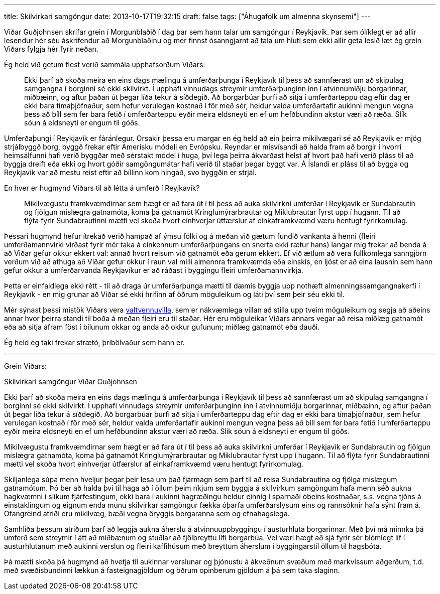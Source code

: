 ---
title: Skilvirkari samgöngur
date: 2013-10-17T19:32:15
draft: false
tags: ["Áhugafólk um almenna skynsemi"]
---

Viðar Guðjohnsen skrifar grein í Morgunblaðið í dag þar sem hann talar um samgöngur í Reykjavík. Þar sem ólíklegt er að allir lesendur hér séu áskrifendur að Morgunblaðinu og mér finnst ósanngjarnt að tala um hluti sem ekki allir geta lesið læt ég grein Viðars fylgja hér fyrir neðan.

Ég held við getum flest verið sammála upphafsorðum Viðars:

____
Ekki þarf að skoða meira en eins dags mælingu á umferðarþunga í Reykjavík til þess að sannfærast um að skipulag samgangna í borginni sé ekki skilvirkt. Í upphafi vinnudags streymir umferðarþunginn inn í atvinnumiðju borgarinnar, miðbæinn, og aftur þaðan út þegar líða tekur á síðdegið. Að borgarbúar þurfi að sitja í umferðarteppu dag eftir dag er ekki bara tímaþjófnaður, sem hefur verulegan kostnað í för með sér, heldur valda umferðartafir aukinni mengun vegna þess að bíll sem fer bara fetið í umferðarteppu eyðir meira eldsneyti en ef um hefðbundinn akstur væri að ræða. Slík sóun á eldsneyti er engum til góðs.
____

Umferðaþungi í Reykjavík er fáránlegur. Orsakir þessa eru margar en ég held að ein þeirra mikilvægari sé að Reykjavík er mjög strjálbyggð borg, byggð frekar eftir Amerísku módeli en Evrópsku. Reyndar er misvísandi að halda fram að borgir í hvorri heimsálfunni hafi verið byggðar með sérstakt módel í huga, því lega þeirra ákvarðast helst af hvort það hafi verið pláss til að byggja dreift eða ekki og hvort góðir samgöngumátar hafi verið til staðar þegar byggt var. Á Íslandi er pláss til að bygga og Reykjavík var að mestu reist eftir að bíllinn kom hingað, svo byggðin er strjál.

En hver er hugmynd Viðars til að létta á umferð í Reyjkavík?

____
Mikilvægustu framkvæmdirnar sem hægt er að fara út í til þess að auka skilvirkni umferðar í Reykjavík er Sundabrautin og fjölgun mislægra gatnamóta, koma þá gatnamót Kringlumýrarbrautar og Miklubrautar fyrst upp í hugann. Til að flýta fyrir Sundabrautinni mætti vel skoða hvort einhverjar útfærslur af einkaframkvæmd væru hentugt fyrirkomulag.
____

Þessari hugmynd hefur ítrekað verið hampað af ýmsu fólki og á meðan við gætum fundið vankanta á henni (fleiri umferðamannvirki virðast fyrir mér taka á einkennum umferðarþungans en snerta ekki rætur hans) langar mig frekar að benda á að Viðar gefur okkur ekkert val: annað hvort reisum við gatnamót eða gerum ekkert. Ef við ætlum að vera fullkomlega sanngjörn verðum við að athuga að Viðar gefur okkur í raun val milli almennra framkvæmda eða einskis, en ljóst er að eina lausnin sem hann gefur okkur á umferðarvanda Reykjavíkur er að ráðast í byggingu fleiri umferðamannvirkja.

Þetta er einfaldlega ekki rétt - til að draga úr umferðarþunga mætti til dæmis byggja upp nothæft almenningssamgangnakerfi í Reykjavík - en mig grunar að Viðar sé ekki hrifinn af öðrum möguleikum og láti því sem þeir séu ekki til.

Mér sýnast þessi mistök Viðars vera http://en.wikipedia.org/wiki/False_dilemma[valtvennuvilla], sem er nákvæmlega villan að stilla upp tveim möguleikum og segja að aðeins annar hvor þeirra standi til boða á meðan fleiri eru til staðar. Hér eru möguleikar Viðars annars vegar að reisa miðlæg gatnamót eða að sitja áfram föst í bílunum okkar og anda að okkur gufunum; miðlæg gatnamót eða dauði.

Ég held ég taki frekar strætó, þríbölvaður sem hann er.


'''

Grein Viðars:


Skilvirkari samgöngur
Viðar Guðjohnsen


Ekki þarf að skoða meira en eins dags mælingu á umferðarþunga í Reykjavík til þess að sannfærast um að skipulag samgangna í borginni sé ekki skilvirkt. Í upphafi vinnudags streymir umferðarþunginn inn í atvinnumiðju borgarinnar, miðbæinn, og aftur þaðan út þegar líða tekur á síðdegið. Að borgarbúar þurfi að sitja í umferðarteppu dag eftir dag er ekki bara tímaþjófnaður, sem hefur verulegan kostnað í för með sér, heldur valda umferðartafir aukinni mengun vegna þess að bíll sem fer bara fetið í umferðarteppu eyðir meira eldsneyti en ef um hefðbundinn akstur væri að ræða. Slík sóun á eldsneyti er engum til góðs.

Mikilvægustu framkvæmdirnar sem hægt er að fara út í til þess að auka skilvirkni umferðar í Reykjavík er Sundabrautin og fjölgun mislægra gatnamóta, koma þá gatnamót Kringlumýrarbrautar og Miklubrautar fyrst upp í hugann. Til að flýta fyrir Sundabrautinni mætti vel skoða hvort einhverjar útfærslur af einkaframkvæmd væru hentugt fyrirkomulag.

Skiljanlega súpa menn hveljur þegar þeir lesa um það fjármagn sem þarf til að reisa Sundabrautina og fjölga mislægum gatnamótum. Þó ber að halda því til haga að í öllum þeim ríkjum sem byggja á skilvirkum samgöngum hafa menn séð aukna hagkvæmni í slíkum fjárfestingum, ekki bara í aukinni hagræðingu heldur einnig í sparnaði óbeins kostnaðar, s.s. vegna tjóns á einstaklingum og eignum enda munu skilvirkar samgöngur fækka óþarfa umferðarslysum eins og rannsóknir hafa sýnt fram á. Ofangreind atriði eru mikilvæg, bæði vegna öryggis borgaranna sem og efnahagslega.

Samhliða þessum atriðum þarf að leggja aukna áherslu á atvinnuuppbyggingu í austurhluta borgarinnar. Með því má minnka þá umferð sem streymir í átt að miðbænum og stuðlar að fjölbreyttu lífi borgarbúa. Vel væri hægt að sjá fyrir sér blómlegt líf í austurhlutanum með aukinni verslun og fleiri kaffihúsum með breyttum áherslum í byggingarstíl öllum til hagsbóta.

Þá mætti skoða þá hugmynd að hvetja til aukinnar verslunar og þjónustu á ákveðnum svæðum með markvissum aðgerðum, t.d. með svæðisbundinni lækkun á fasteignagjöldum og öðrum opinberum gjöldum á þá sem taka slaginn.
